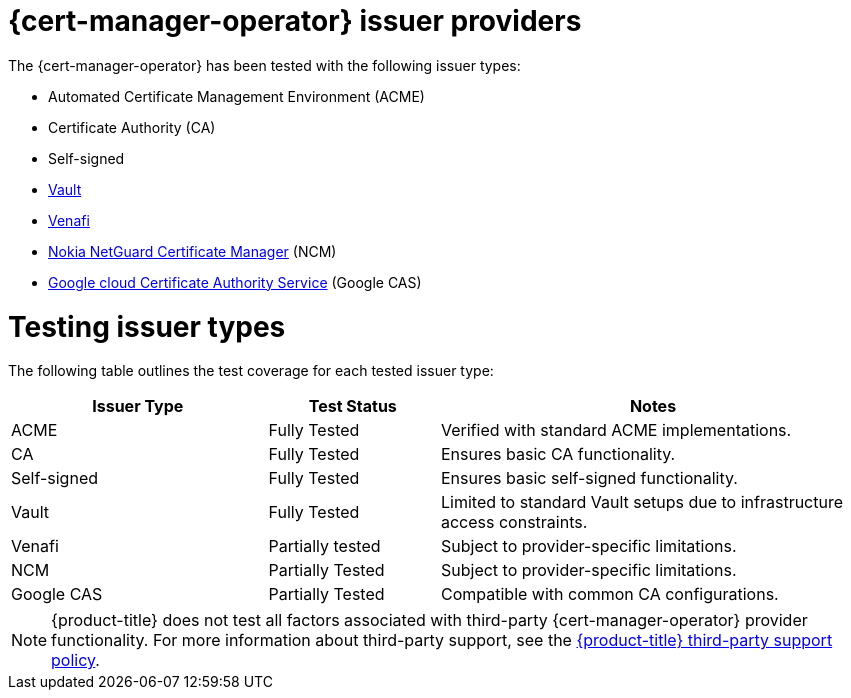 // Module included in the following assemblies:
//
// * security/cert_manager_operator/index.adoc

:_mod-docs-content-type: CONCEPT
[id="cert-manager-issuer-types_{context}"]
= {cert-manager-operator} issuer providers

The {cert-manager-operator} has been tested with the following issuer types:

* Automated Certificate Management Environment (ACME)
* Certificate Authority (CA)
* Self-signed
* link:https://cert-manager.io/docs/configuration/vault/[Vault]
* link:https://cert-manager.io/docs/configuration/venafi/[Venafi]
* link:https://www.nokia.com/networks/security-portfolio/netguard/certificate-manager/[Nokia NetGuard Certificate Manager] (NCM)
* link:https://cloud.google.com/security/products/certificate-authority-service[Google cloud Certificate Authority Service] (Google CAS)

[id="cert-manager-issuer-types-testing_{context}"]
= Testing issuer types

The following table outlines the test coverage for each tested issuer type:

[cols="^30,^20,^50",options="header"]
|===
| Issuer Type                          | Test Status        | Notes

| ACME                                 | Fully Tested       | Verified with standard ACME implementations.
| CA                                 | Fully Tested       | Ensures basic CA functionality.
| Self-signed                          | Fully Tested       | Ensures basic self-signed functionality.
| Vault | Fully Tested   | Limited to standard Vault setups due to infrastructure access constraints.
| Venafi | Partially tested | Subject to provider-specific limitations.
| NCM | Partially Tested   | Subject to provider-specific limitations.
| Google CAS          | Partially Tested       | Compatible with common CA configurations.
|===

[NOTE]
====
{product-title} does not test all factors associated with third-party {cert-manager-operator} provider functionality. For more information about third-party support, see the link:https://access.redhat.com/third-party-software-support[{product-title} third-party support policy].
====